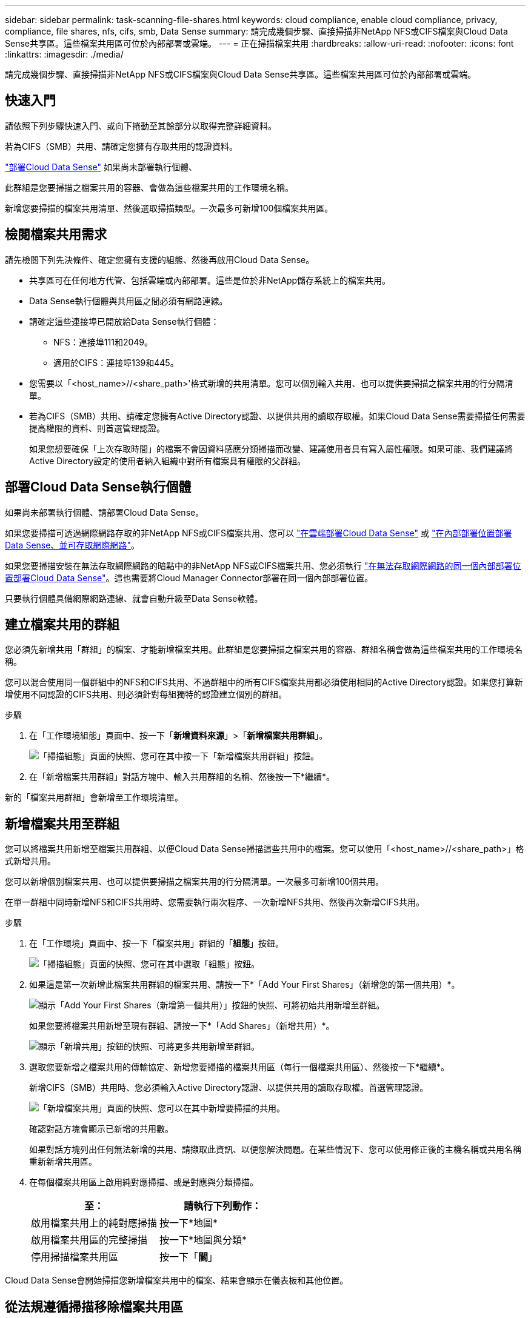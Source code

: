 ---
sidebar: sidebar 
permalink: task-scanning-file-shares.html 
keywords: cloud compliance, enable cloud compliance, privacy, compliance, file shares, nfs, cifs, smb, Data Sense 
summary: 請完成幾個步驟、直接掃描非NetApp NFS或CIFS檔案與Cloud Data Sense共享區。這些檔案共用區可位於內部部署或雲端。 
---
= 正在掃描檔案共用
:hardbreaks:
:allow-uri-read: 
:nofooter: 
:icons: font
:linkattrs: 
:imagesdir: ./media/


[role="lead"]
請完成幾個步驟、直接掃描非NetApp NFS或CIFS檔案與Cloud Data Sense共享區。這些檔案共用區可位於內部部署或雲端。



== 快速入門

請依照下列步驟快速入門、或向下捲動至其餘部分以取得完整詳細資料。

[role="quick-margin-para"]
若為CIFS（SMB）共用、請確定您擁有存取共用的認證資料。

[role="quick-margin-para"]
link:task-deploy-cloud-compliance.html["部署Cloud Data Sense"^] 如果尚未部署執行個體、

[role="quick-margin-para"]
此群組是您要掃描之檔案共用的容器、會做為這些檔案共用的工作環境名稱。

[role="quick-margin-para"]
新增您要掃描的檔案共用清單、然後選取掃描類型。一次最多可新增100個檔案共用區。



== 檢閱檔案共用需求

請先檢閱下列先決條件、確定您擁有支援的組態、然後再啟用Cloud Data Sense。

* 共享區可在任何地方代管、包括雲端或內部部署。這些是位於非NetApp儲存系統上的檔案共用。
* Data Sense執行個體與共用區之間必須有網路連線。
* 請確定這些連接埠已開放給Data Sense執行個體：
+
** NFS：連接埠111和2049。
** 適用於CIFS：連接埠139和445。


* 您需要以「<host_name>//<share_path>'格式新增的共用清單。您可以個別輸入共用、也可以提供要掃描之檔案共用的行分隔清單。
* 若為CIFS（SMB）共用、請確定您擁有Active Directory認證、以提供共用的讀取存取權。如果Cloud Data Sense需要掃描任何需要提高權限的資料、則首選管理認證。
+
如果您想要確保「上次存取時間」的檔案不會因資料感應分類掃描而改變、建議使用者具有寫入屬性權限。如果可能、我們建議將Active Directory設定的使用者納入組織中對所有檔案具有權限的父群組。





== 部署Cloud Data Sense執行個體

如果尚未部署執行個體、請部署Cloud Data Sense。

如果您要掃描可透過網際網路存取的非NetApp NFS或CIFS檔案共用、您可以 link:task-deploy-cloud-compliance.html["在雲端部署Cloud Data Sense"^] 或 link:task-deploy-compliance-onprem.html["在內部部署位置部署Data Sense、並可存取網際網路"^]。

如果您要掃描安裝在無法存取網際網路的暗點中的非NetApp NFS或CIFS檔案共用、您必須執行 link:task-deploy-compliance-dark-site.html["在無法存取網際網路的同一個內部部署位置部署Cloud Data Sense"^]。這也需要將Cloud Manager Connector部署在同一個內部部署位置。

只要執行個體具備網際網路連線、就會自動升級至Data Sense軟體。



== 建立檔案共用的群組

您必須先新增共用「群組」的檔案、才能新增檔案共用。此群組是您要掃描之檔案共用的容器、群組名稱會做為這些檔案共用的工作環境名稱。

您可以混合使用同一個群組中的NFS和CIFS共用、不過群組中的所有CIFS檔案共用都必須使用相同的Active Directory認證。如果您打算新增使用不同認證的CIFS共用、則必須針對每組獨特的認證建立個別的群組。

.步驟
. 在「工作環境組態」頁面中、按一下「*新增資料來源*」>「*新增檔案共用群組*」。
+
image:screenshot_compliance_add_fileshares_button.png["「掃描組態」頁面的快照、您可在其中按一下「新增檔案共用群組」按鈕。"]

. 在「新增檔案共用群組」對話方塊中、輸入共用群組的名稱、然後按一下*繼續*。


新的「檔案共用群組」會新增至工作環境清單。



== 新增檔案共用至群組

您可以將檔案共用新增至檔案共用群組、以便Cloud Data Sense掃描這些共用中的檔案。您可以使用「<host_name>//<share_path>」格式新增共用。

您可以新增個別檔案共用、也可以提供要掃描之檔案共用的行分隔清單。一次最多可新增100個共用。

在單一群組中同時新增NFS和CIFS共用時、您需要執行兩次程序、一次新增NFS共用、然後再次新增CIFS共用。

.步驟
. 在「工作環境」頁面中、按一下「檔案共用」群組的「*組態*」按鈕。
+
image:screenshot_compliance_fileshares_add_shares.png["「掃描組態」頁面的快照、您可在其中選取「組態」按鈕。"]

. 如果這是第一次新增此檔案共用群組的檔案共用、請按一下*「Add Your First Shares」（新增您的第一個共用）*。
+
image:screenshot_compliance_fileshares_add_initial_shares.png["顯示「Add Your First Shares（新增第一個共用）」按鈕的快照、可將初始共用新增至群組。"]

+
如果您要將檔案共用新增至現有群組、請按一下*「Add Shares」（新增共用）*。

+
image:screenshot_compliance_fileshares_add_more_shares.png["顯示「新增共用」按鈕的快照、可將更多共用新增至群組。"]

. 選取您要新增之檔案共用的傳輸協定、新增您要掃描的檔案共用區（每行一個檔案共用區）、然後按一下*繼續*。
+
新增CIFS（SMB）共用時、您必須輸入Active Directory認證、以提供共用的讀取存取權。首選管理認證。

+
image:screenshot_compliance_fileshares_add_file_shares.png["「新增檔案共用」頁面的快照、您可以在其中新增要掃描的共用。"]

+
確認對話方塊會顯示已新增的共用數。

+
如果對話方塊列出任何無法新增的共用、請擷取此資訊、以便您解決問題。在某些情況下、您可以使用修正後的主機名稱或共用名稱重新新增共用區。

. 在每個檔案共用區上啟用純對應掃描、或是對應與分類掃描。
+
[cols="45,45"]
|===
| 至： | 請執行下列動作： 


| 啟用檔案共用上的純對應掃描 | 按一下*地圖* 


| 啟用檔案共用區的完整掃描 | 按一下*地圖與分類* 


| 停用掃描檔案共用區 | 按一下「*關*」 
|===


Cloud Data Sense會開始掃描您新增檔案共用中的檔案、結果會顯示在儀表板和其他位置。



== 從法規遵循掃描移除檔案共用區

如果不再需要掃描特定檔案共用、您可以隨時將個別檔案共用區移除、使其檔案不再掃描。只要按一下「組態」頁面中的「*移除共用*」即可。

image:screenshot_compliance_fileshares_remove_share.png["螢幕快照顯示如何移除單一檔案共用區以掃描其檔案。"]
